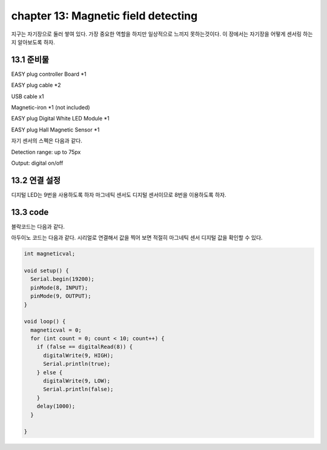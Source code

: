 chapter 13: Magnetic field detecting
========================================

지구는 자기장으로 둘러 쌓여 있다. 가장 중요한 역할을 하지만 일상적으로 느끼지 못하는것이다.
이 장에서는 자기장을 어떻게 센서링 하는지 알아보도록 하자.



.. image:: ./img/chapter13-1.png


13.1 준비물
-------------------------

EASY plug controller Board *1

EASY plug cable *2

USB cable x1

Magnetic-iron *1 (not included)

EASY plug Digital White LED Module *1

EASY plug Hall Magnetic Sensor *1

자기 센서의 스펙은 다음과 같다.

Detection range: up to 75px

Output: digital on/off



13.2 연결 설정
------------------------

디지털 LED는 9번을 사용하도록 하자
마그네틱 센서도 디지털 센서이므로 8번을 이용하도록 하자.



.. image:: ./img/chapter13-2.png


13.3 code
------------------------
블락코드는 다음과 같다.

.. image:: ./img/chapter13-3.png

아두이노 코드는 다음과 같다.
시리얼로 연결해서 값을 찍어 보면 적절히 마그네틱 센서 디지털 값을 확인할 수 있다.



.. code-block:: python

    int magneticval;

    void setup() {
      Serial.begin(19200);
      pinMode(8, INPUT);
      pinMode(9, OUTPUT);
    }

    void loop() {
      magneticval = 0;
      for (int count = 0; count < 10; count++) {
        if (false == digitalRead(8)) {
          digitalWrite(9, HIGH);
          Serial.println(true);
        } else {
          digitalWrite(9, LOW);
          Serial.println(false);
        }
        delay(1000);
      }

    }




